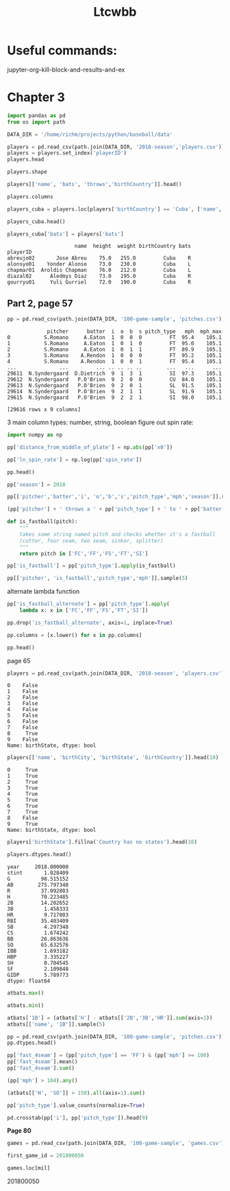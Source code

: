 #+TITLE: Ltcwbb


* Useful commands:
jupyter-org-kill-block-and-results-and-ex

* Chapter 3

#+begin_src jupyter-python :session py
import pandas as pd
from os import path

DATA_DIR = '/home/richm/projects/python/baseball/data'

players = pd.read_csv(path.join(DATA_DIR, '2018-season','players.csv'))
players = players.set_index('playerID')
players.head
#+end_src

#+RESULTS:
#+begin_example
<bound method NDFrame.head of                         name bats throws  height  weight  birthYear  \
playerID
abreujo02         Jose Abreu    R      R    75.0   255.0       1987
acunaro01       Ronald Acuna    R      R    72.0   180.0       1997
adamewi01       Willy Adames    R      R    72.0   200.0       1995
adamsma01         Matt Adams    L      R    75.0   245.0       1988
adducji02         Jim Adduci    L      L    74.0   210.0       1985
...                      ...  ...    ...     ...     ...        ...
workmbr01    Brandon Workman    R      R    77.0   235.0       1988
wrighmi01        Mike Wright    R      R    78.0   215.0       1990
wrighst01      Steven Wright    R      R    74.0   215.0       1984
yarbrry01     Ryan Yarbrough    R      L    77.0   205.0       1991
zimmejo02  Jordan Zimmermann    R      R    74.0   225.0       1986

           birthMonth  birthDay      birthCity  birthState birthCountry  \
playerID
abreujo02           1        29     Cienfuegos  Cienfuegos         Cuba
acunaro01          12        18      La Guaira      Vargas    Venezuela
adamewi01           9         2       Santiago    Santiago         D.R.
adamsma01           8        31    Philipsburg          PA          USA
adducji02           5        15        Burnaby          BC          CAN
...               ...       ...            ...         ...          ...
workmbr01           8        13      Arlington          TX          USA
wrighmi01           1         3  Bennettsville          SC          USA
wrighst01           8        30       Torrance          CA          USA
yarbrry01          12        31       Lakeland          FL          USA
zimmejo02           5        23     Auburndale          WI          USA

              debut
playerID
abreujo02  20140331
acunaro01  20180425
adamewi01  20180522
adamsma01  20120520
adducji02  20130901
...             ...
workmbr01  20130710
wrighmi01  20150517
wrighst01  20130423
yarbrry01  20180331
zimmejo02  20090420

[825 rows x 12 columns]>
#+end_example

#+begin_src jupyter-python :session py :async no
players.shape
#+end_src

#+RESULTS:
| 825 | 12 |

#+begin_src jupyter-python :session py
players[['name', 'bats', 'throws','birthCountry']].head()
#+end_src

#+RESULTS:
:                    name bats throws birthCountry
: playerID
: abreujo02    Jose Abreu    R      R         Cuba
: acunaro01  Ronald Acuna    R      R    Venezuela
: adamewi01  Willy Adames    R      R         D.R.
: adamsma01    Matt Adams    L      R          USA
: adducji02    Jim Adduci    L      L          CAN

#+begin_src jupyter-python :session py
players.columns
#+end_src

#+RESULTS:
: Index(['name', 'bats', 'throws', 'height', 'weight', 'birthYear', 'birthMonth',
:        'birthDay', 'birthCity', 'birthState', 'birthCountry', 'debut'],
:       dtype='object')


#+begin_src jupyter-python :session py
players_cuba = players.loc[players['birthCountry'] == 'Cuba', ['name', 'height', 'weight', 'birthCountry']]
#+end_src

#+RESULTS:

#+begin_src jupyter-python :session py
players_cuba.head()
#+end_src

#+RESULTS:
:                       name  height  weight birthCountry
: playerID
: abreujo02       Jose Abreu    75.0   255.0         Cuba
: alonsyo01    Yonder Alonso    73.0   230.0         Cuba
: chapmar01  Aroldis Chapman    76.0   212.0         Cuba
: diazal02      Aledmys Diaz    73.0   195.0         Cuba
: gourryu01     Yuli Gurriel    72.0   190.0         Cuba


#+begin_src jupyter-python :session py
players_cuba['bats'] = players['bats']
#+end_src

#+RESULTS:

#+RESULTS:
:                       name  height  weight birthCountry bats
: playerID
: abreujo02       Jose Abreu    75.0   255.0         Cuba    R
: alonsyo01    Yonder Alonso    73.0   230.0         Cuba    L
: chapmar01  Aroldis Chapman    76.0   212.0         Cuba    L
: diazal02      Aledmys Diaz    73.0   195.0         Cuba    R
: gourryu01     Yuli Gurriel    72.0   190.0         Cuba    R


** Part 2, page 57

#+begin_src jupyter-python :session py
pp = pd.read_csv(path.join(DATA_DIR, '100-game-sample', 'pitches.csv'))
#+end_src

#+RESULTS:

#+RESULTS:
#+begin_example
             pitcher      batter  i  o  b  s pitch_type   mph  mph_max
0           S.Romano     A.Eaton  1  0  0  0         FT  95.4    105.1
1           S.Romano     A.Eaton  1  0  1  0         FT  95.0    105.1
2           S.Romano     A.Eaton  1  0  1  1         FT  89.9    105.1
3           S.Romano    A.Rendon  1  0  0  0         FT  95.2    105.1
4           S.Romano    A.Rendon  1  0  0  1         FT  95.4    105.1
...              ...         ... .. .. .. ..        ...   ...      ...
29611  N.Syndergaard  D.Dietrich  9  1  3  1         SI  97.3    105.1
29612  N.Syndergaard   P.O'Brien  9  2  0  0         CU  84.0    105.1
29613  N.Syndergaard   P.O'Brien  9  2  0  1         SL  91.5    105.1
29614  N.Syndergaard   P.O'Brien  9  2  1  1         SL  91.9    105.1
29615  N.Syndergaard   P.O'Brien  9  2  2  1         SI  98.0    105.1

[29616 rows x 9 columns]
#+end_example

3 main column types: number, string, boolean
figure out spin rate:
#+begin_src jupyter-python :session py
import numpy as np

pp['distance_from_middle_of_plate'] = np.abs(pp['x0'])

pp['ln_spin_rate'] = np.log(pp['spin_rate'])

pp.head()
#+end_src

#+RESULTS:
#+begin_example
        ab_id   pitcher    batter  i  b  s  o pitch_type   mph type  ...  \
0  2018003856  S.Romano   A.Eaton  1  0  0  0         FT  95.4    B  ...
1  2018003856  S.Romano   A.Eaton  1  1  0  0         FT  95.0    S  ...
2  2018003856  S.Romano   A.Eaton  1  1  1  0         FT  89.9    X  ...
3  2018003857  S.Romano  A.Rendon  1  0  0  0         FT  95.2    S  ...
4  2018003857  S.Romano  A.Rendon  1  0  1  0         FT  95.4    S  ...

  end_speed       g_id  b_score  pitcher_team  on_1b  on_2b  on_3b  \
0      87.2  201800050        0           CIN    0.0    0.0    0.0
1      86.7  201800050        0           CIN    0.0    0.0    0.0
2      82.8  201800050        0           CIN    0.0    0.0    0.0
3      86.0  201800050        0           CIN    1.0    0.0    0.0
4      86.3  201800050        0           CIN    1.0    0.0    0.0

   b_score_after_pitch  distance_from_middle_of_plate  ln_spin_rate
0                    0                       1.628619      7.963906
1                    0                       1.576306      7.929526
2                    0                       1.837934      7.745107
3                    0                       2.086613      7.947225
4                    0                       1.923722      8.006044

[5 rows x 31 columns]
#+end_example

#+begin_src jupyter-python :session py
pp['season'] = 2018

pp[['pitcher','batter','i', 'o','b','s','pitch_type','mph','season']].sample(5)
#+end_src

#+RESULTS:
:           pitcher     batter  i  o  b  s pitch_type   mph  season
: 17241      J.Gant     D.Bote  2  2  1  1         CH  82.6    2018
: 14198    A.Colome    J.Upton  8  2  1  0         FF  93.4    2018
: 19909     R.Lopez  M.Mahtook  4  2  0  0         FF  96.1    2018
: 29226  C.Stratton   D.Freese  4  0  2  0         FF  90.9    2018
: 29038     C.Allen  B.Goodwin  7  0  2  1         FF  91.5    2018

#+begin_src jupyter-python :session py
(pp['pitcher'] + ' throws a ' + pp['pitch_type'] + ' to ' + pp['batter']).sample(5)
#+end_src

#+RESULTS:
: 28749      T.Vieira throws a FF to C.Gimenez
: 9172       J.Shields throws a FF to C.Yelich
: 13155    J.Lucchesi throws a SI to A.Meadows
: 10192       M.Harvey throws a FT to L.Weaver
: 28200     N.Rumbelow throws a CH to J.Lowrie
: dtype: object

#+begin_src jupyter-python :session py :async yes
def is_fastball(pitch):
    """
    takes some string named pitch and checks whether it's a fastball
    (cutter, four seam, two seam, sinker, splitter)
    """
    return pitch in ['FC','FF','FS','FT','SI']
#+end_src

#+RESULTS:

#+begin_src jupyter-python :session py  :async yes
pp['is_fastball'] = pp['pitch_type'].apply(is_fastball)
#+end_src

#+RESULTS:

#+begin_src jupyter-python :session py :async yes
pp[['pitcher', 'is_fastball','pitch_type','mph']].sample(5)
#+end_src

#+RESULTS:
:            pitcher  is_fastball pitch_type   mph
: 909    V.Velasquez         True         FT  89.4
: 6253    C.Buchholz         True         FF  91.5
: 13094      S.Dyson         True         FT  90.7
: 7566   T.McFarland         True         SI  91.8
: 17395  K.Hendricks         True         SI  86.5

alternate lambda function

#+begin_src jupyter-python :session py :async yes
pp['is_fastball_alternate'] = pp['pitch_type'].apply(
    lambda x: x in ['FC','FF','FS','FT','SI'])
#+end_src

#+RESULTS:

#+begin_src jupyter-python :session py :async yes
pp.drop('is_fastball_alternate', axis=1, inplace=True)
#+end_src

#+RESULTS:

#+begin_src jupyter-python :session py :async yes
pp.columns = [x.lower() for x in pp.columns]

pp.head()
#+end_src

#+RESULTS:
#+begin_example
        ab_id   pitcher    batter  i  b  s  o pitch_type   mph type  ...  \
0  2018003856  S.Romano   A.Eaton  1  0  0  0         FT  95.4    B  ...
1  2018003856  S.Romano   A.Eaton  1  1  0  0         FT  95.0    S  ...
2  2018003856  S.Romano   A.Eaton  1  1  1  0         FT  89.9    X  ...
3  2018003857  S.Romano  A.Rendon  1  0  0  0         FT  95.2    S  ...
4  2018003857  S.Romano  A.Rendon  1  0  1  0         FT  95.4    S  ...

  b_score  pitcher_team  on_1b  on_2b  on_3b  b_score_after_pitch  \
0       0           CIN    0.0    0.0    0.0                    0
1       0           CIN    0.0    0.0    0.0                    0
2       0           CIN    0.0    0.0    0.0                    0
3       0           CIN    1.0    0.0    0.0                    0
4       0           CIN    1.0    0.0    0.0                    0

   distance_from_middle_of_plate  ln_spin_rate  season  is_fastball
0                       1.628619      7.963906    2018         True
1                       1.576306      7.929526    2018         True
2                       1.837934      7.745107    2018         True
3                       2.086613      7.947225    2018         True
4                       1.923722      8.006044    2018         True

[5 rows x 33 columns]
#+end_example

page 65


#+begin_src jupyter-python :session py :async yes
players = pd.read_csv(path.join(DATA_DIR, '2018-season', 'players.csv'))
#+end_src

#+RESULTS:

#+RESULTS:
#+begin_example
0    False
1    False
2    False
3    False
4    False
5    False
6    False
7    False
8     True
9    False
Name: birthState, dtype: bool
#+end_example


#+begin_src jupyter-python :session py :async yes
players[['name', 'birthCity', 'birthState', 'birthCountry']].head(10)
#+end_src

#+RESULTS:
:RESULTS:
#+begin_src jupyter-python :session py :async yes
players['birthState'].notnull().head(10)
#+end_src

#+RESULTS:
#+begin_example
0     True
1     True
2     True
3     True
4     True
5     True
6     True
7     True
8    False
9     True
Name: birthState, dtype: bool
#+end_example

#+begin_example
              name    birthCity  birthState birthCountry
0       Jose Abreu   Cienfuegos  Cienfuegos         Cuba
1     Ronald Acuna    La Guaira      Vargas    Venezuela
2     Willy Adames     Santiago    Santiago         D.R.
3       Matt Adams  Philipsburg          PA          USA
4       Jim Adduci      Burnaby          BC          CAN
5   Ehire Adrianza     Guarenas     Miranda    Venezuela
6    Jesus Aguilar      Maracay      Aragua    Venezuela
7       Nick Ahmed  Springfield          MA          USA
8     Ozzie Albies   Willemstad         NaN      Curacao
9  Scott Alexander   Santa Rosa          CA          USA
#+end_example
:END:
#+RESULTS:
#+begin_example
0     True
1     True
2     True
3     True
4     True
5     True
6     True
7     True
8    False
9     True
Name: birthState, dtype: bool
#+end_example
#+begin_src jupyter-python :session py :async yes
players['birthState'].fillna('Country has no states').head(10)
#+end_src

#+RESULTS:
#+begin_example
0               Cienfuegos
1                   Vargas
2                 Santiago
3                       PA
4                       BC
5                  Miranda
6                   Aragua
7                       MA
8    Country has no states
9                       CA
Name: birthState, dtype: object
#+end_example

#+begin_src jupyter-python :session py :async yes
players.dtypes.head()
#+end_src

#+RESULTS:
:RESULTS:
#+begin_src jupyter-python :session py :async y
atbats = pd.read_csv(path.join(DATA_DIR, '2018-season','atbats.csv'))
atbats.mean()
#+end_src

#+RESULTS:
#+begin_example
year     2018.000000
stint       1.028409
G          98.515152
AB        275.797348
R          37.092803
H          70.223485
2B         14.202652
3B          1.458333
HR          9.717803
RBI        35.403409
SB          4.297348
CS          1.674242
BB         26.863636
SO         65.632576
IBB         1.693182
HBP         3.335227
SH          0.704545
SF          2.109848
GIDP        5.789773
dtype: float64
#+end_example

: name       object
: bats       object
: throws     object
: height    float64
: weight    float64
: dtype: object
:END:
#+RESULTS:
#+begin_example
year     2018.000000
stint       1.028409
G          98.515152
AB        275.797348
R          37.092803
H          70.223485
2B         14.202652
3B          1.458333
HR          9.717803
RBI        35.403409
SB          4.297348
CS          1.674242
BB         26.863636
SO         65.632576
IBB         1.693182
HBP         3.335227
SH          0.704545
SF          2.109848
GIDP        5.789773
dtype: float64
#+end_example

#+begin_src jupyter-python :session py :async yes
atbats.max()
#+end_src

#+RESULTS:
#+begin_example
name        Zack Cozart
year               2018
stint                 2
team                WAS
lg                   NL
G                   162
AB                  664
R                   129
H                   192
2B                   51
3B                   12
HR                   48
RBI                 130
SB                   45
CS                   14
BB                  130
SO                  217
IBB                  25
HBP                  22
SH                   12
SF                   11
GIDP                 23
playerID      zuninmi01
dtype: object
#+end_example

#+begin_src jupyter-python :session py :async yes
atbats.min()
#+end_src

#+RESULTS:
#+begin_example
name        A. J. Ellis
year               2018
stint                 1
team                ARI
lg                   AL
G                    50
AB                    0
R                     0
H                     0
2B                    0
3B                    0
HR                    0
RBI                   0
SB                    0
CS                    0
BB                    0
SO                    0
IBB                   0
HBP                   0
SH                    0
SF                    0
GIDP                  0
playerID      abreujo02
dtype: object
#+end_example


#+begin_src jupyter-python :session py :async yes
atbats['1B'] = (atbats['H'] - atbats[['2B','3B','HR']].sum(axis=1))
atbats[['name', '1B']].sample(5)
#+end_src

#+RESULTS:
:                name   1B
: 84      Curt Casali   27
: 440     Jean Segura  136
: 159    Adam Frazier   53
: 445        JB Shuck   21
: 127  Derek Dietrich   88

#+begin_src jupyter-python :session py :async yes
pp = pd.read_csv(path.join(DATA_DIR, '100-game-sample', 'pitches.csv'))
pp.dtypes.head()
#+end_src

#+RESULTS:
: ab_id       int64
: pitcher    object
: batter     object
: i           int64
: b           int64
: dtype: object


#+begin_src jupyter-python :session py :async yes
pp['fast_4seam'] = (pp['pitch_type'] == 'FF') & (pp['mph'] >= 100)
pp['fast_4seam'].mean()
pp['fast_4seam'].sum()
#+end_src

#+RESULTS:
: 20
#+begin_src jupyter-python :session py :async yes
(pp['mph'] > 104).any()
#+end_src

#+RESULTS:
: True
#+begin_src jupyter-python :session py :async yes
(atbats[['H', 'SO']] > 150).all(axis=1).sum()
#+end_src

#+RESULTS:
: 6

#+begin_src jupyter-python :session py :async yes
pp['pitch_type'].value_counts(normalize=True)
#+end_src

#+RESULTS:
#+begin_example
FF    0.360000
SL    0.174771
CH    0.104618
FT    0.101460
CU    0.085059
SI    0.078268
FC    0.060000
KC    0.022003
FS    0.012835
EP    0.000509
PO    0.000374
FO    0.000102
Name: pitch_type, dtype: float64
#+end_example

#+begin_src jupyter-python :session py :async yes
pd.crosstab(pp['i'], pp['pitch_type']).head(9)
#+end_src

#+RESULTS:
#+begin_example
pitch_type   CH   CU  EP   FC    FF  FO  FS   FT  KC  PO   SI   SL
i
1           332  269   0  200  1431   0  38  451  76   0  209  473
2           348  319   0  171  1191   0  37  373  84   0  205  500
3           423  324   1  206  1115   0  28  363  76   4  178  545
4           425  285   4  200  1067   0  33  414  89   1  156  549
5           406  320   6  202  1046   0  40  366  67   2  229  570
6           346  297   3  148  1129   0  44  344  68   0  294  697
7           282  219   1  205  1153   3  76  214  56   2  444  669
8           274  275   0  211  1313   0  51  234  56   0  261  650
9           223  136   0  204  1009   0  31  171  74   2  244  406
#+end_example

*Page 80*

#+begin_src jupyter-python :session py :async yes
games = pd.read_csv(path.join(DATA_DIR, '100-game-sample', 'games.csv'))
#+end_src

#+RESULTS:

#+begin_src jupyter-python :session py :async yes
first_game_id = 201800050
#+end_src

#+RESULTS:

#+begin_src jupyter-python :session py :async yes
games.loc[mil]
#+end_src

#+RESULTS:
:RESULTS:
# [goto error]
#+begin_example

KeyErrorTraceback (most recent call last)
<ipython-input-151-34a2c993c9ea> in <module>
----> 1 games.loc[random_games]

~/.local/lib/python3.8/site-packages/pandas/core/indexing.py in __getitem__(self, key)
    877
    878             maybe_callable = com.apply_if_callable(key, self.obj)
--> 879             return self._getitem_axis(maybe_callable, axis=axis)
    880
    881     def _is_scalar_access(self, key: Tuple):

~/.local/lib/python3.8/site-packages/pandas/core/indexing.py in _getitem_axis(self, key, axis)
   1097                     raise ValueError("Cannot index with multidimensional key")
   1098
-> 1099                 return self._getitem_iterable(key, axis=axis)
   1100
   1101             # nested tuple slicing

~/.local/lib/python3.8/site-packages/pandas/core/indexing.py in _getitem_iterable(self, key, axis)
   1035
   1036         # A collection of keys
-> 1037         keyarr, indexer = self._get_listlike_indexer(key, axis, raise_missing=False)
   1038         return self.obj._reindex_with_indexers(
   1039             {axis: [keyarr, indexer]}, copy=True, allow_dups=True

~/.local/lib/python3.8/site-packages/pandas/core/indexing.py in _get_listlike_indexer(self, key, axis, raise_missing)
   1252             keyarr, indexer, new_indexer = ax._reindex_non_unique(keyarr)
   1253
-> 1254         self._validate_read_indexer(keyarr, indexer, axis, raise_missing=raise_missing)
   1255         return keyarr, indexer
   1256

~/.local/lib/python3.8/site-packages/pandas/core/indexing.py in _validate_read_indexer(self, key, indexer, axis, raise_missing)
   1296             if missing == len(indexer):
   1297                 axis_name = self.obj._get_axis_name(axis)
-> 1298                 raise KeyError(f"None of [{key}] are in the [{axis_name}]")
   1299
   1300             # We (temporarily) allow for some missing keys with .loc, except in

KeyError: "None of [Int64Index([201800050, 201801909, 201800465], dtype='int64')] are in the [index]"
#+end_example
:END:
201800050
